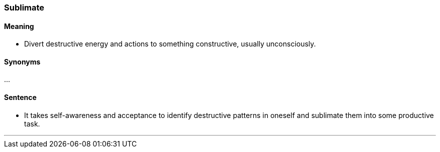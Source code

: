 === Sublimate

==== Meaning

* Divert destructive energy and actions to something constructive, usually unconsciously.

==== Synonyms

...

==== Sentence

* It takes self-awareness and acceptance to identify destructive patterns in oneself and [.underline]#sublimate# them into some productive task.

'''